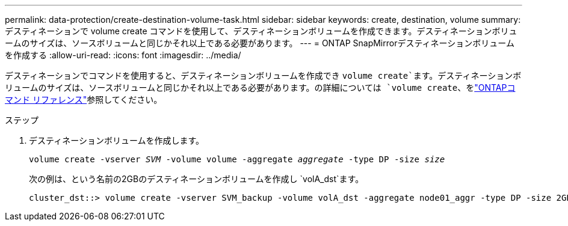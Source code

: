 ---
permalink: data-protection/create-destination-volume-task.html 
sidebar: sidebar 
keywords: create, destination, volume 
summary: デスティネーションで volume create コマンドを使用して、デスティネーションボリュームを作成できます。デスティネーションボリュームのサイズは、ソースボリュームと同じかそれ以上である必要があります。 
---
= ONTAP SnapMirrorデスティネーションボリュームを作成する
:allow-uri-read: 
:icons: font
:imagesdir: ../media/


[role="lead"]
デスティネーションでコマンドを使用すると、デスティネーションボリュームを作成でき `volume create`ます。デスティネーションボリュームのサイズは、ソースボリュームと同じかそれ以上である必要があります。の詳細については `volume create`、をlink:https://docs.netapp.com/us-en/ontap-cli/volume-create.html["ONTAPコマンド リファレンス"^]参照してください。

.ステップ
. デスティネーションボリュームを作成します。
+
`volume create -vserver _SVM_ -volume volume -aggregate _aggregate_ -type DP -size _size_`

+
次の例は、という名前の2GBのデスティネーションボリュームを作成し `volA_dst`ます。

+
[listing]
----
cluster_dst::> volume create -vserver SVM_backup -volume volA_dst -aggregate node01_aggr -type DP -size 2GB
----

